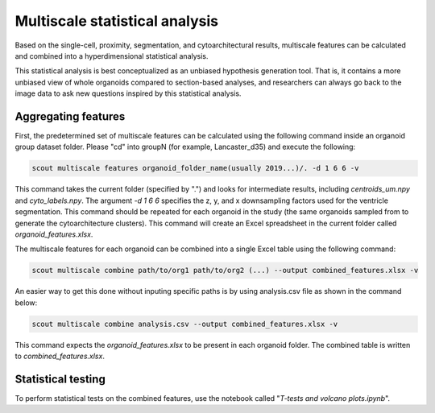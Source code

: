 Multiscale statistical analysis
=================================

Based on the single-cell, proximity, segmentation, and cytoarchitectural results, multiscale
features can be calculated and combined into a hyperdimensional statistical analysis.

This statistical analysis is best conceptualized as an unbiased hypothesis generation tool.
That is, it contains a more unbiased view of whole organoids compared to section-based analyses, and
researchers can always go back to the image data to ask new questions inspired by this statistical analysis.

Aggregating features
---------------------

First, the predetermined set of multiscale features can be calculated using the following command inside an
organoid group dataset folder. Please "cd" into groupN (for example, Lancaster_d35) and execute the following:

.. code-block:: bash

   scout multiscale features organoid_folder_name(usually 2019...)/. -d 1 6 6 -v

This command takes the current folder (specified by ".") and looks for intermediate results, including
*centroids_um.npy* and *cyto_labels.npy*. The argument *-d 1 6 6* specifies the z, y, and x downsampling factors
used for the ventricle segmentation. This command should be repeated for each organoid in the study (the same
organoids sampled from to generate the cytoarchitecture clusters). This command will create an Excel spreadsheet
in the current folder called *organoid_features.xlsx*.

The multiscale features for each organoid can be combined into a single Excel table using the following command:

.. code-block:: bash

   scout multiscale combine path/to/org1 path/to/org2 (...) --output combined_features.xlsx -v 

An easier way to get this done without inputing specific paths is by using analysis.csv file as shown in the command below:

.. code-block:: bash

   scout multiscale combine analysis.csv --output combined_features.xlsx -v 


This command expects the *organoid_features.xlsx* to be present in each organoid folder. The combined table is written
to *combined_features.xlsx*.

Statistical testing
--------------------

To perform statistical tests on the combined features, use the notebook called "*T-tests and volcano plots.ipynb*".
